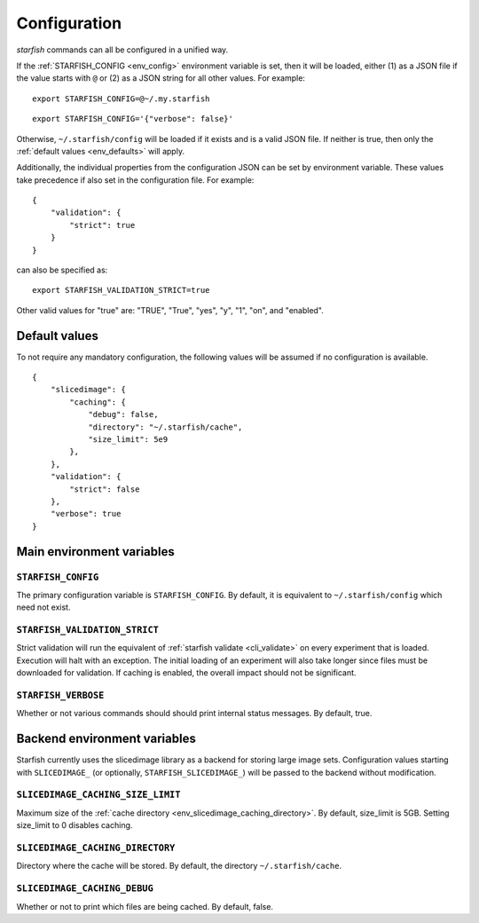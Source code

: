 .. _cli_config:

Configuration
=============

`starfish` commands can all be configured in a unified way.

If the :ref:`STARFISH_CONFIG <env_config>` environment variable is set, then it will
be loaded, either (1) as a JSON file if the value starts with ``@`` or (2) as a JSON
string for all other values. For example:

::

    export STARFISH_CONFIG=@~/.my.starfish

::

    export STARFISH_CONFIG='{"verbose": false}'

Otherwise, ``~/.starfish/config`` will be loaded if it exists and is a valid JSON file.
If neither is true, then only the :ref:`default values <env_defaults>` will apply.


Additionally, the individual properties from the configuration JSON can be set by
environment variable. These values take precedence if also set in the configuration
file. For example:

::

 {
     "validation": {
         "strict": true
     }
 }

can also be specified as:

::

    export STARFISH_VALIDATION_STRICT=true

Other valid values for "true" are: "TRUE", "True", "yes", "y", "1", "on", and "enabled".

.. _env_defaults:

Default values
--------------

To not require any mandatory configuration, the following values will be
assumed if no configuration is available.

::

 {
     "slicedimage": {
         "caching": {
             "debug": false,
             "directory": "~/.starfish/cache",
             "size_limit": 5e9
         },
     },
     "validation": {
         "strict": false
     },
     "verbose": true
 }

.. _env_main:

Main environment variables
--------------------------

.. _env_config:

``STARFISH_CONFIG``
~~~~~~~~~~~~~~~~~~~

The primary configuration variable is ``STARFISH_CONFIG``.
By default, it is equivalent to ``~/.starfish/config`` which need not exist.

.. _env_validate_strict:

``STARFISH_VALIDATION_STRICT``
~~~~~~~~~~~~~~~~~~~~~~~~~~~~~~

Strict validation will run the equivalent of :ref:`starfish validate <cli_validate>`
on every experiment that is loaded. Execution will halt with an exception. The initial
loading of an experiment will also take longer since files must be downloaded for
validation. If caching is enabled, the overall impact should not be significant.

.. _env_verboase:

``STARFISH_VERBOSE``
~~~~~~~~~~~~~~~~~~~~

Whether or not various commands should should print internal status messages.
By default, true.

.. _env_backend:

Backend environment variables
-----------------------------

Starfish currently uses the slicedimage library as a backend for storing large image sets.
Configuration values starting with ``SLICEDIMAGE_`` (or optionally, ``STARFISH_SLICEDIMAGE_``)
will be passed to the backend without modification.

.. _env_slicedimage_caching_size_limit:

``SLICEDIMAGE_CACHING_SIZE_LIMIT``
~~~~~~~~~~~~~~~~~~~~~~~~~~~~~~~~~~

Maximum size of the :ref:`cache directory <env_slicedimage_caching_directory>`.
By default, size_limit is 5GB. Setting size_limit to 0 disables caching.

.. _env_slicedimage_caching_directory:

``SLICEDIMAGE_CACHING_DIRECTORY``
~~~~~~~~~~~~~~~~~~~~~~~~~~~~~~~~~

Directory where the cache will be stored.
By default, the directory ``~/.starfish/cache``.

.. _env_slicedimage_debug:

``SLICEDIMAGE_CACHING_DEBUG``
~~~~~~~~~~~~~~~~~~~~~~~~~~~~~~~~~

Whether or not to print which files are being cached.
By default, false.
